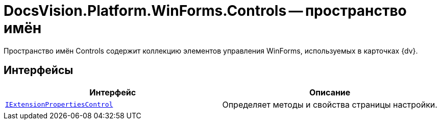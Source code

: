 = DocsVision.Platform.WinForms.Controls -- пространство имён

Пространство имён Controls содержит коллекцию элементов управления WinForms, используемых в карточках {dv}.

== Интерфейсы

[cols=",",options="header"]
|===
|Интерфейс |Описание
|`xref:api/DocsVision/Platform/WinForms/Controls/IExtensionPropertiesControl_IN.adoc[IExtensionPropertiesControl]` |Определяет методы и свойства страницы настройки.
|===
